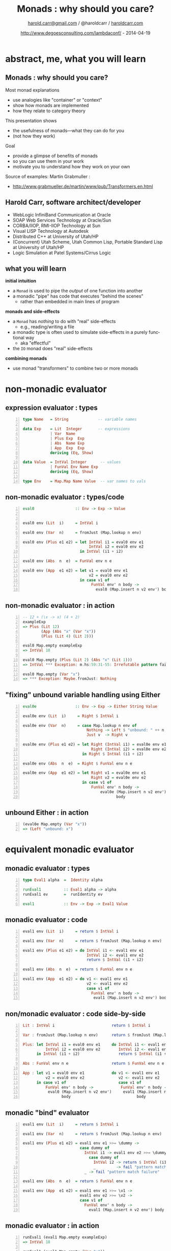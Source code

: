 #+TITLE:     Monads : why should you care?
#+AUTHOR:    [[mailto:harold.carr@gmail.com][harold.carr@gmail.com]] / @haroldcarr / [[http://haroldcarr.com/][haroldcarr.com]]
#+EMAIL:
#+DATE:      http://www.degoesconsulting.com/lambdaconf/ - 2014-04-19
#+DESCRIPTION:
#+KEYWORDS:
#+LANGUAGE:  en
#+OPTIONS:   H:2 num:t toc:t \n:nil @:t ::t |:t ^:t -:t f:t *:t <:t
#+OPTIONS:   TeX:t LaTeX:t skip:nil d:nil todo:t pri:nil tags:not-in-toc
#+INFOJS_OPT: view:nil toc:nil ltoc:t mouse:underline buttons:0 path:http://orgmode.org/org-info.js
#+EXPORT_SELECT_TAGS: export
#+EXPORT_EXCLUDE_TAGS: noexport
#+LINK_UP:
#+LINK_HOME:

#+startup: oddeven

#+startup: beamer
#+LaTeX_CLASS: beamer
#+LaTeX_CLASS_OPTIONS: [9pt]
#+latex_header: \mode<beamer>{\usetheme{Madrid}}
#+latex_header: \mode<beamer>{\beamertemplatenavigationsymbolsempty}
#+BEAMER_FRAME_LEVEL: 2
#+latex_header: \AtBeginSection[]{\begin{frame}<beamer>\frametitle{Topic}\tableofcontents[currentsection]\end{frame}}
#+COLUMNS: %20ITEM %13BEAMER_env(Env) %6BEAMER_envargs(Args) %4BEAMER_col(Col) %7BEAMER_extra(Extra)
#+latex_header: \setbeamertemplate{navigation symbols}{} %no nav symbols
#+latex_header: \setbeamertemplate{footline}{\hfill \insertpagenumber \enspace}

# ------------------------------------------------------------------------------
* abstract, me, what you will learn

# --------------------------------------------------
** Monads : why should you care?

Most monad explanations
- use analogies like "container" or "context"
- show how monads are implemented
- how they relate to category theory

This presentation shows
- the usefulness of monads---what they can do for you
- (not how they work)

Goal
- provide a glimpse of benefits of monads
- so you can use them in your work
- motivate you to understand how they work on your own

Source of examples: Martin Grabmuller :
- [[http://www.grabmueller.de/martin/www/pub/Transformers.en.html]]

# --------------------------------------------------
** Harold Carr, software architect/developer

- WebLogic InfiniBand Communication at Oracle
- SOAP Web Services Technology at Oracle/Sun
- CORBA/IIOP, RMI-IIOP Technology at Sun
- Visual LISP Technology at Autodesk
- Distributed C++ at University of Utah/HP
- (Concurrent) Utah Scheme, Utah Common Lisp, Portable Standard Lisp at University of Utah/HP
- Logic Simulation at Patel Systems/Cirrus Logic

# Created       : 2013 Oct 10 (Thu) 16:03:42 by carr.
# Last Modified : 2014 Apr 27 (Sun) 08:20:40 by Harold Carr.

# --------------------------------------------------
** what you will learn

*initial intuition*

- a =Monad= is used to pipe the /output/ of one function into another
- a monadic "pipe" has code that executes "behind the scenes"
  - rather than embedded in main lines of program

*monads and side-effects*

- a =Monad= has /nothing/ to do with "real" side-effects
  - e.g., reading/writing a file
- a monadic type is often used to simulate side-effects in a purely functional way
  - aka "effectful"
- the =IO= monad does "real" side-effects

*combining monads*

- use monad "transformers" to combine two or more monads

# ------------------------------------------------------------------------------
* non-monadic evaluator

# --------------------------------------------------
** expression evaluator : types

#+begin_src haskell -n
type Name   = String             -- variable names

data Exp    = Lit  Integer       -- expressions
            | Var  Name
            | Plus Exp  Exp
            | Abs  Name Exp
            | App  Exp  Exp
            deriving (Eq, Show)

data Value  = IntVal Integer      -- values
            | FunVal Env Name Exp
            deriving (Eq, Show)

type Env    = Map.Map Name Value  -- var names to vals
#+end_src

# --------------------------------------------------
** non-monadic evaluator : types/code

#+begin_src haskell -n
eval0                  :: Env -> Exp -> Value


eval0 env (Lit  i)     = IntVal i

eval0 env (Var  n)     = fromJust (Map.lookup n env)

eval0 env (Plus e1 e2) = let IntVal i1 = eval0 env e1
                             IntVal i2 = eval0 env e2
                         in IntVal (i1 + i2)

eval0 env (Abs  n  e)  = FunVal env n e

eval0 env (App  e1 e2) = let v1 = eval0 env e1
                             v2 = eval0 env e2
                         in case v1 of
                              FunVal env' n body ->
                                eval0 (Map.insert n v2 env') body
#+end_src

# --------------------------------------------------
** non-monadic evaluator : in action

#+begin_src haskell -n
-- 12 + (\x -> x) (4 + 2)
exampleExp
=> Plus (Lit 12)
        (App (Abs "x" (Var "x"))
        (Plus (Lit 4) (Lit 2)))

eval0 Map.empty exampleExp
=> IntVal 18

eval0 Map.empty (Plus (Lit 2) (Abs "x" (Lit 1)))
=> IntVal *** Exception: m.hs:59:31-55: Irrefutable pattern failed for pattern Main.IntVal i2

eval0 Map.empty (Var "x")
=> *** Exception: Maybe.fromJust: Nothing
#+end_src

# --------------------------------------------------
** "fixing" unbound variable handling using Either

#+begin_src haskell -n
eval0e                 :: Env -> Exp -> Either String Value

eval0e env (Lit  i)     = Right $ IntVal i

eval0e env (Var  n)     = case Map.lookup n env of
                            Nothing -> Left $ "unbound: " ++ n
                            Just v  -> Right v

eval0e env (Plus e1 e2) = let Right (IntVal i1) = eval0e env e1
                              Right (IntVal i2) = eval0e env e2
                          in Right $ IntVal (i1 + i2)

eval0e env (Abs  n  e)  = Right $ FunVal env n e

eval0e env (App  e1 e2) = let Right v1 = eval0e env e1
                              Right v2 = eval0e env e2
                          in case v1 of
                              FunVal env' n body ->
                                  eval0e (Map.insert n v2 env')
                                         body
#+end_src

# --------------------------------------------------
** unbound Either : in action

#+BEGIN_SRC haskell -n
(eval0e Map.empty (Var "x"))
=> (Left "unbound: x")
#+end_src


# ------------------------------------------------------------------------------
* equivalent monadic evaluator

# --------------------------------------------------
** monadic evaluator : types

#+begin_src haskell -n
type Eval1 alpha  =  Identity alpha

runEval1          :: Eval1 alpha -> alpha
runEval1 ev       =  runIdentity ev

eval1             :: Env -> Exp -> Eval1 Value
#+end_src

# --------------------------------------------------
** monadic evaluator : code

#+begin_src haskell -n
eval1 env (Lit  i)     = return $ IntVal i

eval1 env (Var  n)     = return $ fromJust (Map.lookup n env)

eval1 env (Plus e1 e2) = do IntVal i1 <- eval1 env e1
                            IntVal i2 <- eval1 env e2
                            return $ IntVal (i1 + i2)

eval1 env (Abs  n  e)  = return $ FunVal env n e

eval1 env (App  e1 e2) = do v1 <- eval1 env e1
                            v2 <- eval1 env e2
                            case v1 of
                              FunVal env' n body ->
                               eval1 (Map.insert n v2 env') body
#+end_src

# --------------------------------------------------
** non/monadic evaluator : code side-by-side

#+begin_src haskell -n
Lit : IntVal i                         return $ IntVal i

Var : fromJust (Map.lookup n env)      return $ fromJust (Map.lookup n env)

Plus: let IntVal i1 = eval0 env e1     do IntVal i1 <- eval1 env e1
          IntVal i2 = eval0 env e2        IntVal i2 <- eval1 env e2
      in IntVal (i1 + i2)                 return $ IntVal (i1 + i2)

Abs : FunVal env n e                   return $ FunVal env n e

App : let v1 = eval0 env e1            do v1 <- eval1 env e1
          v2 = eval0 env e2               v2 <- eval1 env e2
      in case v1 of                       case v1 of
          FunVal env' n body ->            FunVal env' n body ->
           eval0 (Map.insert n v2 env')     eval1 (Map.insert n v2 env')
                 body                             body
#+end_src

# --------------------------------------------------
** monadic "bind" evaluator

#+begin_src haskell -n
eval1 env (Lit  i)     = return $ IntVal i

eval1 env (Var  n)     = return $ fromJust (Map.lookup n env)

eval1 env (Plus e1 e2) = eval1 env e1 >>= \dummy ->
                         case dummy of
                           IntVal i1 -> eval1 env e2 >>= \dummy ->
                             case dummy of
                               IntVal i2 -> return $ IntVal (i1 + i2)
                               _         -> fail "pattern match failure"
                           _ -> fail "pattern match failure"

eval1 env (Abs  n  e)  = return $ FunVal env n e

eval1 env (App  e1 e2) = eval1 env e1 >>= \v1 ->
                         eval1 env e2 >>= \v2 ->
                         case v1 of
                           FunVal env' n body ->
                             eval1 (Map.insert n v2 env') body
#+end_src

# --------------------------------------------------
** monadic evaluator : in action

#+begin_src haskell -n
runEval1 (eval1 Map.empty exampleExp)
=> IntVal 18

runEval1 (eval1 Map.empty (Var "x"))
=> *** Exception: Maybe.fromJust: Nothing
#+end_src

# ------------------------------------------------------------------------------
* add unbound variable error handling

# --------------------------------------------------
** unbound variable error handling : types/code

#+begin_src haskell -n
type Eval2 alpha = ErrorT String Identity alpha

runEval2         :: Eval2 alpha -> Either String alpha
runEval2 ev      = runIdentity (runErrorT ev)

eval2a           :: Env -> Exp -> Eval2 Value


eval2a env (Var n)     = case (Map.lookup n env) of
                          Nothing -> fail $ "unbound: " ++ n
                          Just v  -> return v
#+end_src

# --------------------------------------------------
** unbound variable error handling : in action

#+begin_src haskell -n
runEval2 (eval2a Map.empty exampleExp)
=> Right (IntVal 18)

runEval2 (eval2a Map.empty (Var "no-way"))
=> Left "unbound: no-way"

-- type error, but not apparent in error message
runEval2 (eval2a Map.empty (Plus (Lit 12) (Abs "x" (Var "x"))))
=> Left "Pattern match failure in do expression at transformers.hs:138:34-42"
#+end_src

# ------------------------------------------------------------------------------
* handle dynamic type errors

# --------------------------------------------------
** handle dynamic type errors : code

no change in types

#+begin_src haskell -n
eval2b env (Plus e1 e2) = do e1' <- eval2b env e1
                             e2' <- eval2b env e2
                             case (e1', e2') of
                              (IntVal i1, IntVal i2)
                                -> return $ IntVal (i1 + i2)
                              _ -> throwError "dyn type err: Plus"

eval2b env (App e1 e2)  = do v1 <- eval2b env e1
                             v2 <- eval2b env e2
                             case v1 of
                              FunVal env' n body
                                -> eval2b (Map.insert n v2 env') body
                              _ -> throwError "dyn type err: App"
#+end_src

# --------------------------------------------------
** handle dynamic type errors : in action

#+begin_src haskell -n
runEval2 (eval2b Map.empty (Plus (Lit 12) (Abs "x" (Var "x"))))
=> Left "dyn type err: Plus"
#+end_src

# ------------------------------------------------------------------------------
* hide the environment

# --------------------------------------------------
** hide the environment : types

=Env= only
- extended in =App=
- used in =Var= and =Abs=

#+begin_src haskell -n
type Eval3 alpha = ReaderT Env (ErrorT String Identity) alpha

runEval3         :: Env -> Eval3 alpha -> Either String alpha
runEval3 env ev  = runIdentity (runErrorT (runReaderT ev env))

eval3            :: Exp -> Eval3 Value
#+end_src

# --------------------------------------------------
** hide the environment : code

#+begin_src haskell -n
eval3 (Var n)     = do env <- ask
                       case Map.lookup n env of
                        Nothing  -> throwError ("unbound: " ++ n)
                        Just val -> return val

eval3 (Abs n e)   = do env <- ask
                       return $ FunVal env n e

eval3 (App e1 e2) = do v1 <- eval3 e1
                       v2 <- eval3 e2
                       case v1 of
                        FunVal env' n body
                          -> local (const (Map.insert n v2 env'))
                                   (eval3 body)
                        _ -> throwError "dyn type err: App"
#+end_src

# --------------------------------------------------
** hide the environment : in action

#+begin_src haskell -n
runEval3 Map.empty (eval3 exampleExp)
=> Right (IntVal 18)
#+end_src

# ------------------------------------------------------------------------------
* add state (i.e., simulated mutability)

# --------------------------------------------------
** add profiling to interpreter : types

#+begin_src haskell -n
type Eval4 alpha =
     ReaderT Env (ErrorT String (StateT Integer Identity)) alpha

runEval4 :: Env
            -> Integer
            -> Eval4 alpha
            -> (Either String alpha, Integer)
runEval4 env st ev =
         runIdentity (runStateT (runErrorT (runReaderT ev env)) st)

eval4    :: Exp -> Eval4 Value
#+end_src

# --------------------------------------------------
** add profiling to interpreter : code

#+begin_src haskell -n
tick :: (Num s, MonadState s m) => m ()
tick = do st <- get
          put (st + 1)


eval4 (Lit i)     = do tick
                       return $ IntVal i

eval4 (Var n)     = do tick
                       env <- ask
                       ...
#+end_src

# --------------------------------------------------
** add profiling to interpreter : in action

#+begin_src haskell -n
runEval4 Map.empty 0 (eval4 exampleExp)
=> (Right (IntVal 18),8) -- 8 reduction steps
#+end_src

# ------------------------------------------------------------------------------
* add logging

# --------------------------------------------------
** add logging : types

#+begin_src haskell -n
type Eval5 alpha =
     ReaderT Env
             (ErrorT String (WriterT [String]
                                     (StateT Integer Identity)))
             alpha

runEval5 :: Env
            -> Integer
            -> Eval5 alpha
            -> ((Either String alpha, [String]), Integer)
runEval5 env st ev =
         runIdentity (runStateT (runWriterT (runErrorT
                                                (runReaderT ev env)))
                                st)

eval5    :: Exp -> Eval5 Value
#+end_src

# --------------------------------------------------
** add logging : code

#+begin_src haskell -n
eval5 (Var n)     = do tick
                       tell [n] -- write name vars seen during eval
                       env <- ask
                       case Map.lookup n env of
                        Nothing  -> throwError ("unbound: " ++ n)
                        Just val -> return val
#+end_src

# --------------------------------------------------
** add logging : in action

#+begin_src haskell -n
runEval5 Map.empty 0 (eval5 exampleExp)
=> ((Right (IntVal 18),["x"]),8)
#+end_src

# ------------------------------------------------------------------------------
* add IO

# --------------------------------------------------
** add IO : types

#+begin_src haskell -n
type Eval6 alpha =
     ReaderT Env
             (ErrorT String (WriterT [String] (StateT Integer IO)))
             alpha

runEval6 :: Env
            -> Integer
            -> Eval6 alpha
            -> IO ((Either String alpha, [String]), Integer)
runEval6 env st ev =
         runStateT (runWriterT (runErrorT (runReaderT ev env))) st

eval6    :: Exp -> Eval6 Value
#+end_src

# --------------------------------------------------
** add IO : code

#+begin_src haskell -n
eval6 (Lit i)     = do tick
                       liftIO $ print i -- print each int
                       return $ IntVal i
#+end_src

# --------------------------------------------------
** add IO : in action

#+begin_src haskell -n
runEval6 Map.empty 0 (eval6 exampleExp)
12
4
2
=> IO ((Right (IntVal 18),["x"]),8)
#+end_src

# ------------------------------------------------------------------------------
* final version

# --------------------------------------------------
** final version, page 1

#+begin_src haskell -n
eval6 (Lit  i)     = do tick             -- profiling
                        liftIO $ print i -- print each int
                        return $ IntVal i

eval6 (Var  n)     = do tick
                        tell [n]         -- log var
                        env <- ask       -- consult env
                        case Map.lookup n env of
                         Nothing  -> throwError ("unbound: " ++ n)
                         Just val -> return val

eval6 (Plus e1 e2) = do tick
                        e1' <- eval6 e1
                        e2' <- eval6 e2
                        case (e1', e2') of
                         (IntVal i1, IntVal i2)
                           -> return $ IntVal (i1 + i2)
                         _ -> throwError "dyn type err: Plus"
#+end_src

# --------------------------------------------------
** final version, page 2

#+begin_src haskell -n
eval6 (Abs n e)    = do tick
                        env <- ask
                        return $ FunVal env n e

eval6 (App e1 e2)  = do tick
                        v1 <- eval6 e1
                        v2 <- eval6 e2
                        case v1 of
                         FunVal env' n body
                           -> local (const (Map.insert n v2 env'))
                                    (eval6 body)
                         _ -> throwError "dyn type err: App"
#+end_src

# ------------------------------------------------------------------------------
* resources

# --------------------------------------------------
** resources

- interactive version of this presentation at [[https://www.fpcomplete.com/][FPComplete]] :
  - [[https://www.fpcomplete.com/user/haroldcarr/example-of-why-to-use-monads-what-they-can-do]]

- =Maybe=, =Either=, =[]=, =IO= monads (and more to come) :
  - [[http://haroldcarr.com/posts/2014-02-19-monad-series.html]]

- Phillip Wadler : covers similar ground : in Scala : must see :
  - [[http://yow.eventer.com/yow-2013-1080/the-first-monad-tutorial-by-phillip-wadler-1359]]

- Dan Piponi's :
  - [[http://blog.sigfpe.com/2006/08/you-could-have-invented-monads-and.html]]

- illustrated :
  - [[http://adit.io/posts/2013-04-17-functors,_applicatives,_and_monads_in_pictures.html]]

- Brent Yorgey :
  - [[http://www.haskell.org/haskellwiki/Typeclassopedia]]

- deep dive with Mike Vanier :
  - [[http://mvanier.livejournal.com/3917.html]]

# End of file.

